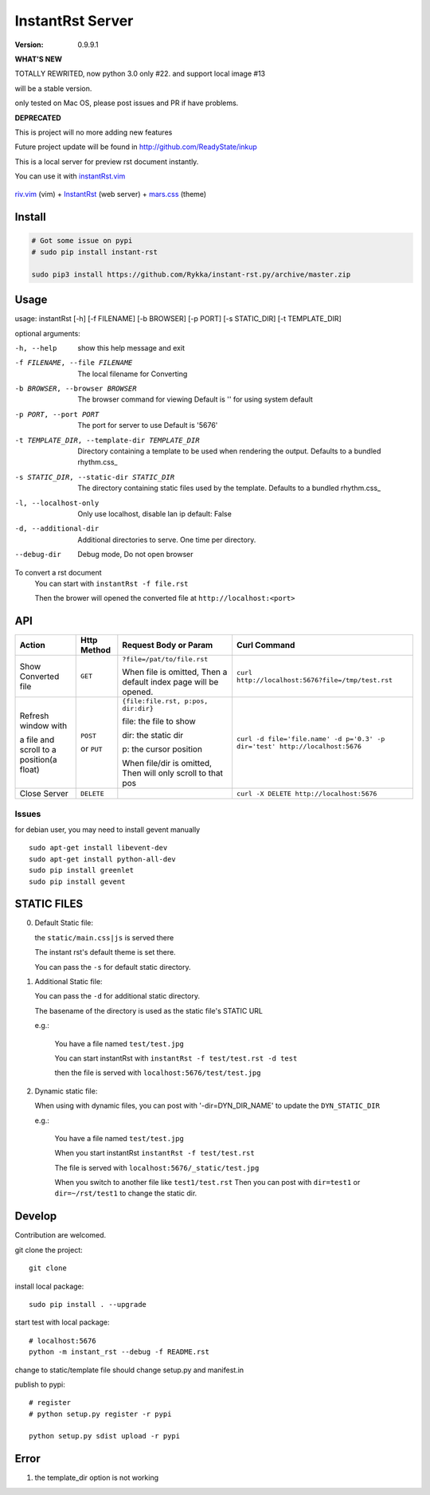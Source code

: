 #################
InstantRst Server
#################

:version: 0.9.9.1


**WHAT'S NEW**

TOTALLY REWRITED, now python 3.0 only #22.  and support local image #13

will be a stable version.

only tested on Mac OS, please post issues and PR if have problems.

**DEPRECATED**

This is project will no more adding new features

Future project update will be found in http://github.com/ReadyState/inkup

This is a local server for preview rst document instantly.

You can use it with instantRst.vim_

.. figure:: https://github.com/Rykka/github_things/raw/master/image/rst_quick_start.gif
    :align: center

    riv.vim_ (vim) +  InstantRst_ (web server) +  mars.css_ (theme)


Install
=======

.. code:: sh

   # Got some issue on pypi
   # sudo pip install instant-rst

   sudo pip3 install https://github.com/Rykka/instant-rst.py/archive/master.zip

Usage
=====

usage: instantRst [-h] [-f FILENAME] [-b BROWSER] [-p PORT] [-s STATIC_DIR] [-t TEMPLATE_DIR]

optional arguments:

-h, --help
                    show this help message and exit
-f FILENAME, --file FILENAME
                    The local filename for Converting
-b BROWSER, --browser BROWSER
                    The browser command for viewing
                    Default is '' for using system default
-p PORT, --port PORT  The port for server to use
                      Default is '5676'
-t TEMPLATE_DIR, --template-dir TEMPLATE_DIR
                      Directory containing a template to
                      be used when rendering the output.
                      Defaults to a bundled rhythm.css_
-s STATIC_DIR, --static-dir STATIC_DIR
                      The directory containing static
                      files used by the template.
                      Defaults to a bundled rhythm.css_
-l, --localhost-only
                      Only use localhost, disable lan ip
                      default: False

-d, --additional-dir
                      Additional directories to serve.
                      One time per directory.
--debug-dir
                      Debug mode,
                      Do not open browser


To convert a rst document
    You can start with ``instantRst -f file.rst``

    Then the brower will opened the converted file at ``http://localhost:<port>``

API
===

+----------------------+------------+-------------------------------------+-----------------------------------------------------------------------------+
| Action               | Http       |  Request Body or Param              | Curl Command                                                                |
|                      | Method     |                                     |                                                                             |
+======================+============+=====================================+=============================================================================+
| Show Converted file  |  ``GET``   | ``?file=/pat/to/file.rst``          | ``curl http://localhost:5676?file=/tmp/test.rst``                           |
|                      |            |                                     |                                                                             |
|                      |            | When file is omitted,               |                                                                             |
|                      |            | Then a default index page           |                                                                             |
|                      |            | will be opened.                     |                                                                             |
+----------------------+------------+-------------------------------------+-----------------------------------------------------------------------------+
| Refresh window with  |  ``POST``  | ``{file:file.rst, p:pos, dir:dir}`` | ``curl -d file='file.name' -d p='0.3' -p dir='test' http://localhost:5676`` |
|                      |            |                                     |                                                                             |
|                      |            | file: the file to show              |                                                                             |
|                      |            |                                     |                                                                             |
|                      |            | dir: the static dir                 |                                                                             |
|                      |            |                                     |                                                                             |
|                      |            | p: the cursor position              |                                                                             |
|                      |            |                                     |                                                                             |
|                      |            | When file/dir is omitted,           |                                                                             |
| a file and scroll to |  or        | Then will only scroll to            |                                                                             |
| a position(a float)  |  ``PUT``   | that pos                            |                                                                             |
+----------------------+------------+-------------------------------------+-----------------------------------------------------------------------------+
| Close Server         | ``DELETE`` |                                     | ``curl -X DELETE http://localhost:5676``                                    |
+----------------------+------------+-------------------------------------+-----------------------------------------------------------------------------+

.. _instantRst.vim: https://github.com/Rykka/InstantRst
.. _riv.vim: https://github.com/Rykka/riv.vim
.. _mars.css: https://github.com/Rykka/mars.css
.. _InstantRst: https://github.com/Rykka/InstantRst

Issues
------
for debian user, you may need to install gevent manually

::

    sudo apt-get install libevent-dev
    sudo apt-get install python-all-dev
    sudo pip install greenlet
    sudo pip install gevent

STATIC FILES
============

0. Default Static file:

   the ``static/main.css|js`` is served there

   The instant rst's default theme is set there.

   You can pass the ``-s`` for default static directory.

1. Additional Static file:

   You can pass the ``-d`` for additional static directory.

   The basename of the directory is used as the static file's STATIC URL

   e.g.:

       You have a file named ``test/test.jpg``

       You can start instantRst with ``instantRst -f test/test.rst -d test``

       then the file is served with ``localhost:5676/test/test.jpg``

2. Dynamic static file:

   When using with dynamic files, you can post with '-dir=DYN_DIR_NAME' to update the ``DYN_STATIC_DIR``

   e.g.:

       You have a file named ``test/test.jpg``

       When you start instantRst ``instantRst -f test/test.rst``

       The file is served with ``localhost:5676/_static/test.jpg``

       When you switch to another file like ``test1/test.rst``
       Then you can post with ``dir=test1`` or ``dir=~/rst/test1`` to change
       the static dir.

Develop
=======

Contribution are welcomed.

git clone the project::

    git clone

install local package::

    sudo pip install . --upgrade

start test with local package::

    # localhost:5676
    python -m instant_rst --debug -f README.rst

change to static/template file should change setup.py and manifest.in

publish to pypi::

    # register
    # python setup.py register -r pypi

    python setup.py sdist upload -r pypi


Error
=====

1. the template_dir option is not working
